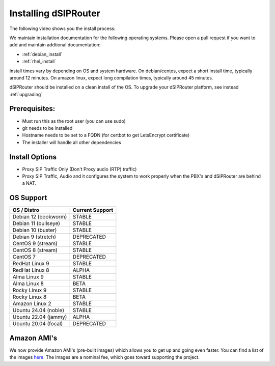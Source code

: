 .. _installing_dsiprouter:

Installing dSIPRouter
=====================

The following video shows you the install process:

.. raw:: html

    <div style="position: relative; padding-bottom: 56.25%; height: 0; overflow: hidden; max-width: 100%; height: auto;">
        <iframe src="https://www.youtube.com/embed/Iu4BQkL1wGc" frameborder="0" allowfullscreen style="position: absolute; top: 0; left: 0; width: 560px; height: 315px;"></iframe>
    </div>

We maintain installation documentation for the following operating systems.  Please open a pull request if you want to add and maintain addtional documentation:

- :ref:`debian_install`
- :ref:`rhel_install`

Install times vary by depending on OS and system hardware.
On debian/centos, expect a short install time, typically around 12 minutes.
On amazon linux, expect long compilation times, typically around 45 minutes.

dSIPRouter should be installed on a clean install of the OS.
To upgrade your dSIPRouter platform, see instead :ref:`upgrading`

Prerequisites:
--------------

- Must run this as the root user (you can use sudo)
- git needs to be installed
- Hostname needs to be set to a FQDN (for certbot to get LetsEncrypt certificate)
- The installer will handle all other dependencies

Install Options
----------------

- Proxy SIP Traffic Only (Don't Proxy audio (RTP) traffic)
- Proxy SIP Traffic, Audio and it configures the system to work properly when the PBX's and dSIPRouter are behind a NAT.

OS Support
----------

===================================     ================
OS / Distro                             Current Support
===================================     ================
Debian 12 (bookworm)                    STABLE
Debian 11 (bullseye)                    STABLE
Debian 10 (buster)                      STABLE
Debian 9 (stretch)                      DEPRECATED
CentOS 9 (stream)                       STABLE
CentOS 8 (stream)                       STABLE
CentOS 7                                DEPRECATED
RedHat Linux 9                          STABLE
RedHat Linux 8                          ALPHA
Alma Linux 9                            STABLE
Alma Linux 8                            BETA
Rocky Linux 9                           STABLE
Rocky Linux 8                           BETA
Amazon Linux 2                          STABLE
Ubuntu 24.04 (noble)                    STABLE
Ubuntu 22.04 (jammy)                    ALPHA
Ubuntu 20.04 (focal)                    DEPRECATED
===================================     ================

Amazon AMI's
------------

We now provide Amazon AMI's (pre-built images) which allows you to get up and going even faster.
You can find a list of the images `here <https://aws.amazon.com/marketplace/search/results?x=0&y=0&searchTerms=dsiprouter/>`_.
The images are a nominal fee, which goes toward supporting the project.
